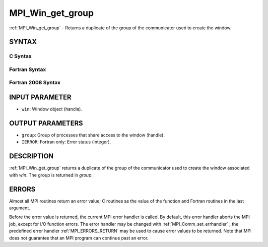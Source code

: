 .. _MPI_Win_get_group:

MPI_Win_get_group
~~~~~~~~~~~~~~~~~
:ref:`MPI_Win_get_group`  - Returns a duplicate of the group of the
communicator used to create the window.

SYNTAX
======

C Syntax
--------

.. code-block:: c
   :linenos:

   #include <mpi.h>
   MPI_Win_get_group(MPI_Win win, MPI_Group *group)

Fortran Syntax
--------------

.. code-block:: fortran
   :linenos:

   USE MPI
   ! or the older form: INCLUDE 'mpif.h'
   MPI_WIN_GET_GROUP(WIN, GROUP, IERROR)
   	INTEGER WIN, GROUP, IERROR

Fortran 2008 Syntax
-------------------

.. code-block:: fortran
   :linenos:

   USE mpi_f08
   MPI_Win_get_group(win, group, ierror)
   	TYPE(MPI_Win), INTENT(IN) :: win
   	TYPE(MPI_Group), INTENT(OUT) :: group
   	INTEGER, OPTIONAL, INTENT(OUT) :: ierror

INPUT PARAMETER
===============

* ``win``: Window object (handle). 

OUTPUT PARAMETERS
=================

* ``group``: Group of processes that share access to the window (handle). 

* ``IERROR``: Fortran only: Error status (integer). 

DESCRIPTION
===========

:ref:`MPI_Win_get_group`  returns a duplicate of the group of the communicator
used to create the window associated with *win*. The group is returned
in *group*.

ERRORS
======

Almost all MPI routines return an error value; C routines as the value
of the function and Fortran routines in the last argument.

Before the error value is returned, the current MPI error handler is
called. By default, this error handler aborts the MPI job, except for
I/O function errors. The error handler may be changed with
:ref:`MPI_Comm_set_errhandler` ; the predefined error handler :ref:`MPI_ERRORS_RETURN` 
may be used to cause error values to be returned. Note that MPI does not
guarantee that an MPI program can continue past an error.
